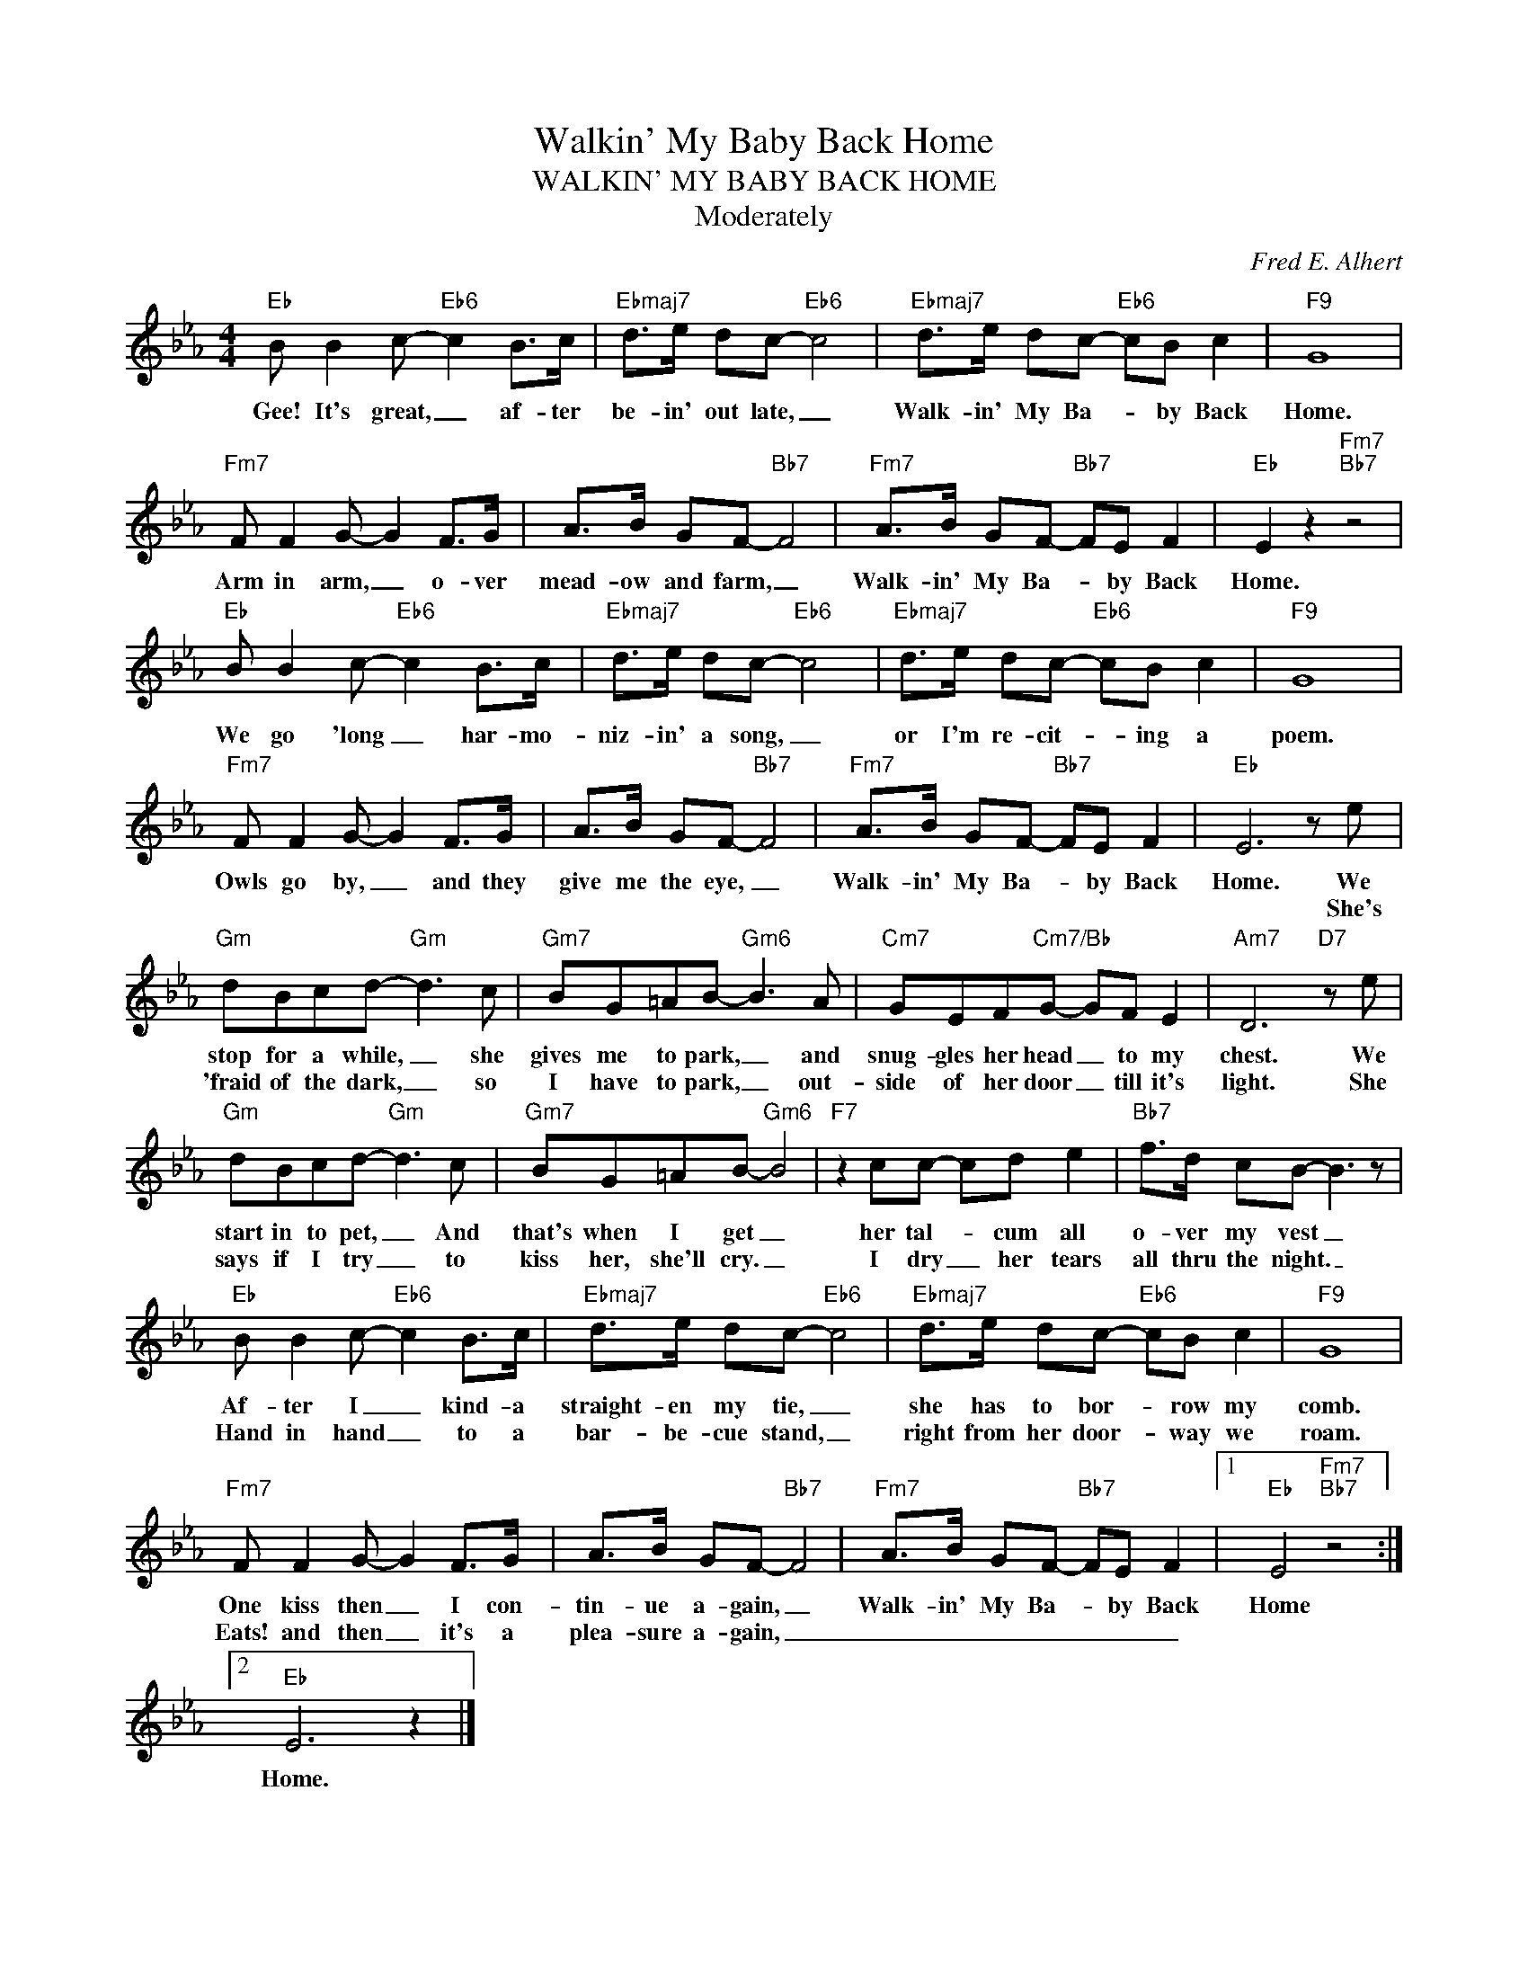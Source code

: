 X:1
T:Walkin' My Baby Back Home
T:WALKIN' MY BABY BACK HOME
T:Moderately
C:Fred E. Alhert
Z:All Rights Reserved
L:1/8
M:4/4
K:Eb
V:1 treble 
%%MIDI program 0
V:1
"Eb" B B2 c-"Eb6" c2 B>c |"Ebmaj7" d>e dc-"Eb6" c4 |"Ebmaj7" d>e dc-"Eb6" cB c2 |"F9" G8 | %4
w: Gee! It's great, _ af- ter|be- in' out late, _|Walk- in' My Ba- * by Back|Home.|
w: ||||
"Fm7" F F2 G- G2 F>G | A>B GF-"Bb7" F4 |"Fm7" A>B GF-"Bb7" FE F2 |"Eb" E2 z2"Fm7""Bb7" z4 | %8
w: Arm in arm, _ o- ver|mead- ow and farm, _|Walk- in' My Ba- * by Back|Home.|
w: ||||
"Eb" B B2 c-"Eb6" c2 B>c |"Ebmaj7" d>e dc-"Eb6" c4 |"Ebmaj7" d>e dc-"Eb6" cB c2 |"F9" G8 | %12
w: We go 'long _ har- mo-|niz- in' a song, _|or I'm re- cit- * ing a|poem.|
w: ||||
"Fm7" F F2 G- G2 F>G | A>B GF-"Bb7" F4 |"Fm7" A>B GF-"Bb7" FE F2 |"Eb" E6 z e | %16
w: Owls go by, _ and they|give me the eye, _|Walk- in' My Ba- * by Back|Home. We|
w: |||* She's|
"Gm" dBcd-"Gm" d3 c |"Gm7" BG=AB-"Gm6" B3 A |"Cm7" GEF"Cm7/Bb"G- GF E2 |"Am7" D6"D7" z e | %20
w: stop for a while, _ she|gives me to park, _ and|snug- gles her head _ to my|chest. We|
w: 'fraid of the dark, _ so|I have to park, _ out-|side of her door _ till it's|light. She|
"Gm" dBcd-"Gm" d3 c |"Gm7" BG=AB-"Gm6" B4 |"F7" z2 cc- cd e2 |"Bb7" f>d cB- B3 z | %24
w: start in to pet, _ And|that's when I get _|her tal- * cum all|o- ver my vest _|
w: says if I try _ to|kiss her, she'll cry. _|I dry _ her tears|all thru the night. _|
"Eb" B B2 c-"Eb6" c2 B>c |"Ebmaj7" d>e dc-"Eb6" c4 |"Ebmaj7" d>e dc-"Eb6" cB c2 |"F9" G8 | %28
w: Af- ter I _ kind- a|straight- en my tie, _|she has to bor- * row my|comb.|
w: Hand in hand _ to a|bar- be- cue stand, _|right from her door- * way we|roam.|
"Fm7" F F2 G- G2 F>G | A>B GF-"Bb7" F4 |"Fm7" A>B GF-"Bb7" FE F2 |1"Eb" E4"Fm7""Bb7" z4 :|2 %32
w: One kiss then _ I con-|tin- ue a- gain, _|Walk- in' My Ba- * by Back|Home|
w: Eats! and then _ it's a|plea- sure a- gain, _|_ _ _ _ _ _ _||
"Eb" E6 z2 |] %33
w: Home.|
w: |


